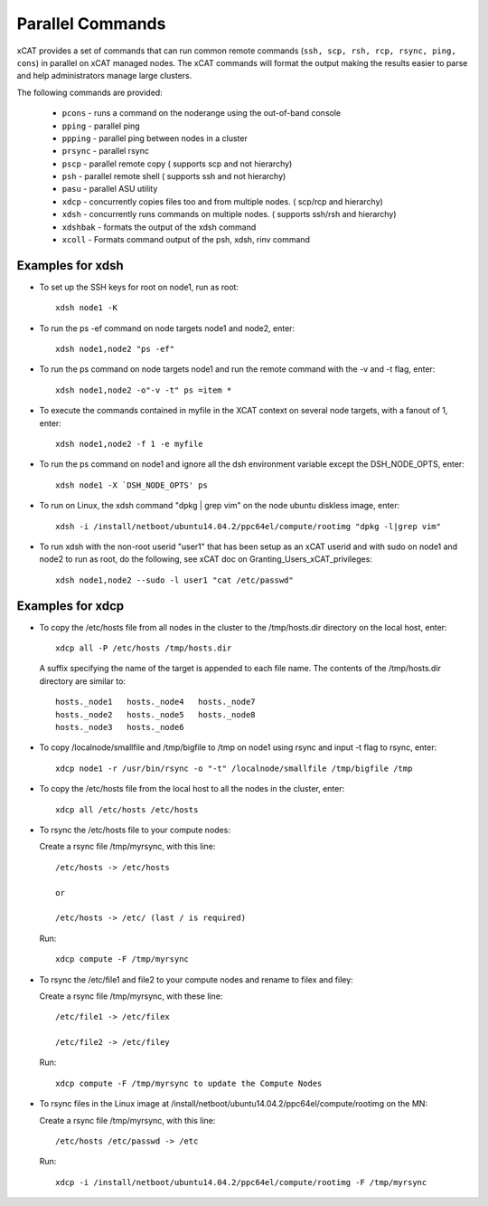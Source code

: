Parallel Commands
=================

xCAT provides a set of commands that can run common remote commands (``ssh, scp, rsh, rcp, rsync, ping, cons``) in parallel on xCAT managed nodes.  The xCAT commands will format the output making the results easier to parse and help administrators manage large clusters.

The following commands are provided: 

    * ``pcons`` - runs a command on the noderange using the out-of-band console
    * ``pping`` - parallel ping
    * ``ppping`` - parallel ping between nodes in a cluster
    * ``prsync`` - parallel rsync
    * ``pscp`` - parallel remote copy ( supports scp and not hierarchy)
    * ``psh`` - parallel remote shell ( supports ssh and not hierarchy)
    * ``pasu`` - parallel ASU utility
    * ``xdcp`` - concurrently copies files too and from multiple nodes. ( scp/rcp and hierarchy)
    * ``xdsh`` - concurrently runs commands on multiple nodes. ( supports ssh/rsh and hierarchy)
    * ``xdshbak`` - formats the output of the xdsh command
    * ``xcoll`` - Formats command output of the psh, xdsh, rinv command


Examples for xdsh
-----------------

- To set up the SSH keys for root on node1, run as root: ::

    xdsh node1 -K

- To run the ps -ef command on node targets node1 and node2, enter: ::

    xdsh node1,node2 "ps -ef"

- To run the ps command on node targets node1 and run the remote command with the -v and -t flag, enter: ::

    xdsh node1,node2 -o"-v -t" ps =item *

- To execute the commands contained in myfile in the XCAT context on several node targets, with a fanout of 1, enter: ::

    xdsh node1,node2 -f 1 -e myfile

- To run the ps command on node1 and ignore all the dsh environment variable except the DSH_NODE_OPTS, enter: ::

    xdsh node1 -X `DSH_NODE_OPTS' ps

- To run on Linux, the xdsh command "dpkg | grep vim" on the node ubuntu diskless image, enter: ::

    xdsh -i /install/netboot/ubuntu14.04.2/ppc64el/compute/rootimg "dpkg -l|grep vim"

- To run xdsh with the non-root userid "user1" that has been setup as an xCAT userid and with sudo on node1 and node2 to run as root, do the following, see xCAT doc on Granting_Users_xCAT_privileges: ::

    xdsh node1,node2 --sudo -l user1 "cat /etc/passwd"

Examples for xdcp
-----------------

- To copy the /etc/hosts file from all nodes in the cluster to the /tmp/hosts.dir directory on the local host, enter: ::

    xdcp all -P /etc/hosts /tmp/hosts.dir

  A suffix specifying the name of the target is appended to each file name. The contents of the /tmp/hosts.dir directory are similar to: ::

   hosts._node1   hosts._node4   hosts._node7
   hosts._node2   hosts._node5   hosts._node8
   hosts._node3   hosts._node6

- To copy /localnode/smallfile and /tmp/bigfile to /tmp on node1 using rsync and input -t flag to rsync, enter: ::

    xdcp node1 -r /usr/bin/rsync -o "-t" /localnode/smallfile /tmp/bigfile /tmp

- To copy the /etc/hosts file from the local host to all the nodes in the cluster, enter: ::

    xdcp all /etc/hosts /etc/hosts

- To rsync the /etc/hosts file to your compute nodes:

  Create a rsync file /tmp/myrsync, with this line: ::

   /etc/hosts -> /etc/hosts

   or

   /etc/hosts -> /etc/ (last / is required)

  Run: ::

   xdcp compute -F /tmp/myrsync

- To rsync the /etc/file1 and file2 to your compute nodes and rename to filex and filey:

  Create a rsync file /tmp/myrsync, with these line: ::

   /etc/file1 -> /etc/filex

   /etc/file2 -> /etc/filey

  Run: ::

   xdcp compute -F /tmp/myrsync to update the Compute Nodes

- To rsync files in the Linux image at /install/netboot/ubuntu14.04.2/ppc64el/compute/rootimg on the MN:

  Create a rsync file /tmp/myrsync, with this line: ::

   /etc/hosts /etc/passwd -> /etc

  Run: ::

   xdcp -i /install/netboot/ubuntu14.04.2/ppc64el/compute/rootimg -F /tmp/myrsync


